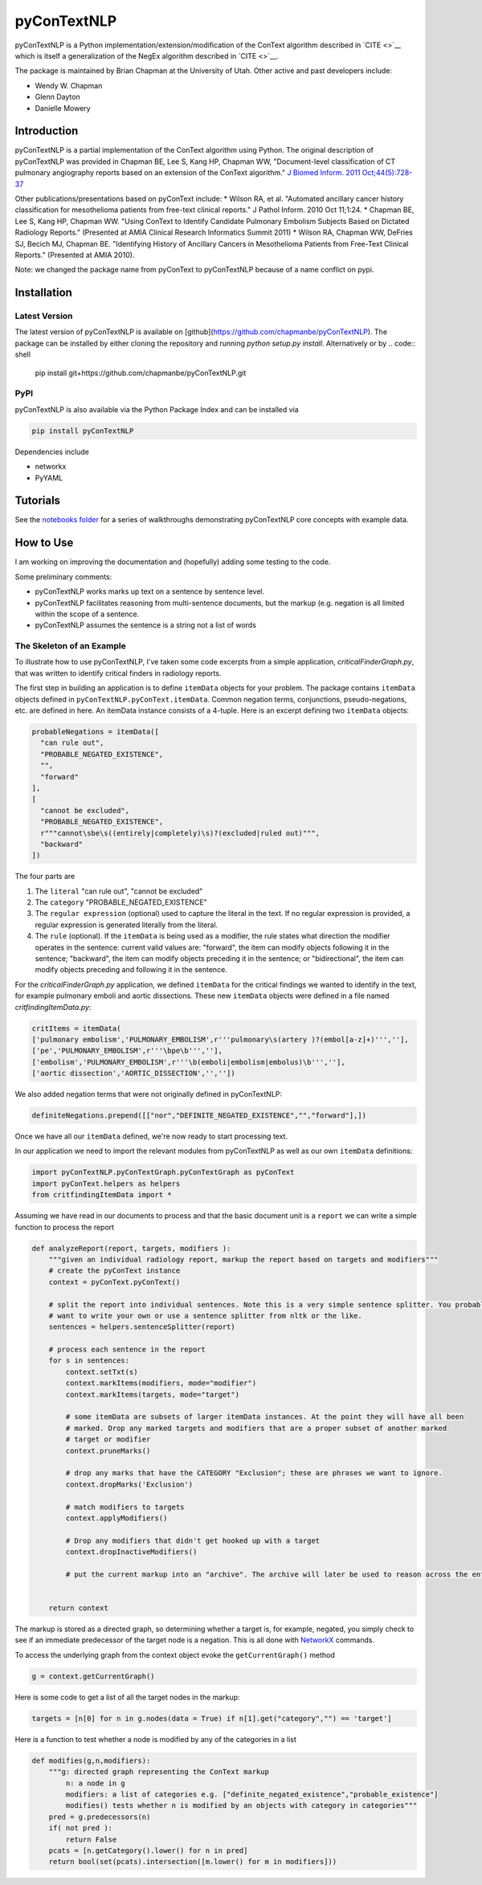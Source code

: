 pyConTextNLP
============

pyConTextNLP is a Python implementation/extension/modification of the
ConText algorithm described in `CITE <>`__ which is itself a
generalization of the NegEx algorithm described in `CITE <>`__.

The package is maintained by Brian Chapman at the University of Utah.
Other active and past developers include:

-  Wendy W. Chapman
-  Glenn Dayton
-  Danielle Mowery

Introduction
------------

pyConTextNLP is a partial implementation of the ConText algorithm using
Python. The original description of pyConTextNLP was provided in Chapman
BE, Lee S, Kang HP, Chapman WW, "Document-level classification of CT
pulmonary angiography reports based on an extension of the ConText
algorithm." `J Biomed Inform. 2011
Oct;44(5):728-37 <http://www.sciencedirect.com/science/article/pii/S1532046411000621>`__

Other publications/presentations based on pyConText include: \* Wilson
RA, et al. "Automated ancillary cancer history classification for
mesothelioma patients from free-text clinical reports." J Pathol Inform.
2010 Oct 11;1:24. \* Chapman BE, Lee S, Kang HP, Chapman WW. "Using
ConText to Identify Candidate Pulmonary Embolism Subjects Based on
Dictated Radiology Reports." (Presented at AMIA Clinical Research
Informatics Summit 2011) \* Wilson RA, Chapman WW, DeFries SJ, Becich
MJ, Chapman BE. "Identifying History of Ancillary Cancers in
Mesothelioma Patients from Free-Text Clinical Reports." (Presented at
AMIA 2010).

Note: we changed the package name from pyConText to pyConTextNLP because
of a name conflict on pypi.

Installation
------------

Latest Version
~~~~~~~~~~~~~~

The latest version of pyConTextNLP is available on [github](https://github.com/chapmanbe/pyConTextNLP). 
The package can be installed by either cloning the repository and running `python setup.py install`. 
Alternatively or by
.. code:: shell
    pip install git+https://github.com/chapmanbe/pyConTextNLP.git 

PyPI
~~~~~

pyConTextNLP is also available via the Python Package Index and can be installed via

.. code:: shell

    pip install pyConTextNLP

Dependencies include 

* networkx
* PyYAML


Tutorials
---------

See the `notebooks folder <./notebooks>`__ for a series of walkthroughs
demonstrating pyConTextNLP core concepts with example data.


How to Use
----------

I am working on improving the documentation and (hopefully) adding some
testing to the code.

Some preliminary comments:

-  pyConTextNLP works marks up text on a sentence by sentence level.
-  pyConTextNLP facilitates reasoning from multi-sentence documents, but
   the markup (e.g. negation is all limited within the scope of a
   sentence.
-  pyConTextNLP assumes the sentence is a string not a list of words

The Skeleton of an Example
~~~~~~~~~~~~~~~~~~~~~~~~~~

To illustrate how to use pyConTextNLP, I've taken some code excerpts
from a simple application, *criticalFinderGraph.py*, that was written to
identify critical finders in radiology reports.

The first step in building an application is to define ``itemData``
objects for your problem. The package contains ``itemData`` objects
defined in ``pyConTextNLP.pyConText.itemData``. Common negation terms,
conjunctions, pseudo-negations, etc. are defined in here. An itemData
instance consists of a 4-tuple. Here is an excerpt defining two
``itemData`` objects:

.. code:: python

    probableNegations = itemData([
      "can rule out",
      "PROBABLE_NEGATED_EXISTENCE",
      "",
      "forward"
    ],
    [
      "cannot be excluded",
      "PROBABLE_NEGATED_EXISTENCE",
      r"""cannot\sbe\s((entirely|completely)\s)?(excluded|ruled out)""",
      "backward"
    ])

The four parts are

1. The ``literal`` "can rule out", "cannot be excluded"
2. The ``category`` "PROBABLE\_NEGATED\_EXISTENCE"
3. The ``regular expression`` (optional) used to capture the literal in
   the text. If no regular expression is provided, a regular expression
   is generated literally from the literal.
4. The ``rule`` (optional). If the ``itemData`` is being used as a
   modifier, the rule states what direction the modifier operates in the
   sentence: current valid values are: "forward", the item can modify
   objects following it in the sentence; "backward", the item can modify
   objects preceding it in the sentence; or "bidirectional", the item
   can modify objects preceding and following it in the sentence.

For the *criticalFinderGraph.py* application, we defined ``itemData``
for the critical findings we wanted to identify in the text, for example
pulmonary emboli and aortic dissections. These new ``itemData`` objects
were defined in a file named *critfindingItemData.py*:

.. code:: python

    critItems = itemData(
    ['pulmonary embolism','PULMONARY_EMBOLISM',r'''pulmonary\s(artery )?(embol[a-z]+)''',''],
    ['pe','PULMONARY_EMBOLISM',r'''\bpe\b''',''],
    ['embolism','PULMONARY_EMBOLISM',r'''\b(emboli|embolism|embolus)\b''',''],
    ['aortic dissection','AORTIC_DISSECTION','',''])

We also added negation terms that were not originally defined in
pyConTextNLP:

.. code:: python

    definiteNegations.prepend([["nor","DEFINITE_NEGATED_EXISTENCE","","forward"],])

Once we have all our ``itemData`` defined, we're now ready to start
processing text.

In our application we need to import the relevant modules from
pyConTextNLP as well as our own ``itemData`` definitions:

.. code:: python

    import pyConTextNLP.pyConTextGraph.pyConTextGraph as pyConText
    import pyConText.helpers as helpers
    from critfindingItemData import *

Assuming we have read in our documents to process and that the basic
document unit is a ``report`` we can write a simple function to process
the report

.. code:: python

    def analyzeReport(report, targets, modifiers ):
        """given an individual radiology report, markup the report based on targets and modifiers"""
        # create the pyConText instance
        context = pyConText.pyConText()

        # split the report into individual sentences. Note this is a very simple sentence splitter. You probably
        # want to write your own or use a sentence splitter from nltk or the like.
        sentences = helpers.sentenceSplitter(report)

        # process each sentence in the report
        for s in sentences:
            context.setTxt(s)
            context.markItems(modifiers, mode="modifier")
            context.markItems(targets, mode="target")

            # some itemData are subsets of larger itemData instances. At the point they will have all been
            # marked. Drop any marked targets and modifiers that are a proper subset of another marked
            # target or modifier
            context.pruneMarks()

            # drop any marks that have the CATEGORY "Exclusion"; these are phrases we want to ignore.
            context.dropMarks('Exclusion')

            # match modifiers to targets
            context.applyModifiers()

            # Drop any modifiers that didn't get hooked up with a target
            context.dropInactiveModifiers()

            # put the current markup into an "archive". The archive will later be used to reason across the entire report.


        return context

The markup is stored as a directed graph, so determining whether a
target is, for example, negated, you simply check to see if an immediate
predecessor of the target node is a negation. This is all done with
`NetworkX <https://networkx.github.io/>`__ commands.

To access the underlying graph from the context object evoke the
``getCurrentGraph()`` method

.. code:: python

    g = context.getCurrentGraph()

Here is some code to get a list of all the target nodes in the markup:

.. code:: python

    targets = [n[0] for n in g.nodes(data = True) if n[1].get("category","") == 'target']

Here is a function to test whether a node is modified by any of the
categories in a list

.. code:: python

    def modifies(g,n,modifiers):
        """g: directed graph representing the ConText markup
            n: a node in g
            modifiers: a list of categories e.g. ["definite_negated_existence","probable_existence"]
            modifies() tests whether n is modified by an objects with category in categories"""
        pred = g.predecessors(n)
        if( not pred ):
            return False
        pcats = [n.getCategory().lower() for n in pred]
        return bool(set(pcats).intersection([m.lower() for m in modifiers]))
